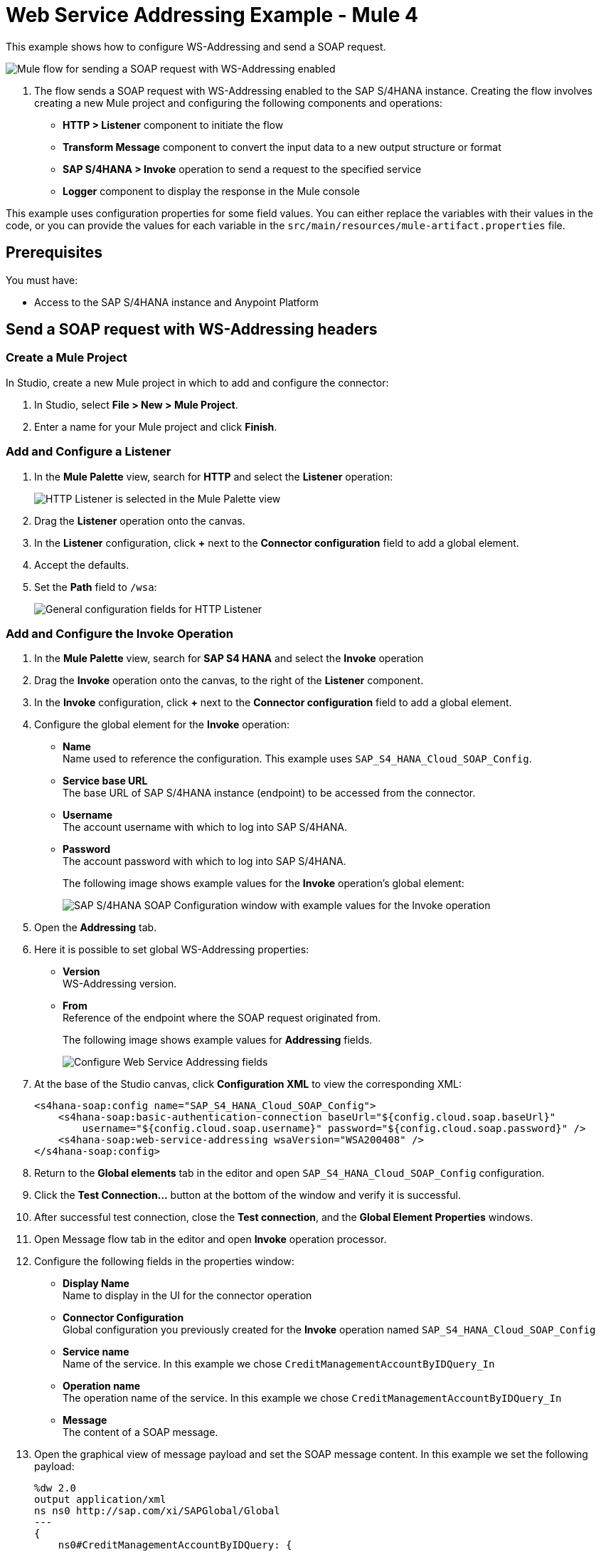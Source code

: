 = Web Service Addressing Example - Mule 4

This example shows how to configure WS-Addressing and send a SOAP request.

image::sap-s4hana-soap-wsa-flow.png[Mule flow for sending a SOAP request with WS-Addressing enabled]

. The flow sends a SOAP request with WS-Addressing enabled to the SAP S/4HANA instance.
Creating the flow involves creating a new Mule project and configuring the following components and operations:
** *HTTP > Listener* component to initiate the flow
** *Transform Message* component to convert the input data to a new output structure or format
** *SAP S/4HANA > Invoke* operation to send a request to the specified service
** *Logger* component to display the response in the Mule console

This example uses configuration properties for some field values. You can either replace the variables with their values in the code, or you can provide the values for each variable in the `src/main/resources/mule-artifact.properties` file.

== Prerequisites

You must have:

* Access to the SAP S/4HANA instance and Anypoint Platform

== Send a SOAP request with WS-Addressing headers

[[create-mule-project]]
=== Create a Mule Project

In Studio, create a new Mule project in which to add and configure the connector:

. In Studio, select *File > New > Mule Project*.
. Enter a name for your Mule project and click *Finish*.

=== Add and Configure a Listener

. In the *Mule Palette* view, search for *HTTP* and select the *Listener* operation:
+
image:sap-s4hana-soap-select-listener.png[HTTP Listener is selected in the Mule Palette view]
+
. Drag the *Listener* operation onto the canvas.
. In the *Listener* configuration, click *+* next to the *Connector configuration* field to add a global element.
. Accept the defaults.
. Set the *Path* field to `/wsa`:
+
image::sap-s4hana-soap-http-listener-props.png[General configuration fields for HTTP Listener]

=== Add and Configure the Invoke Operation

. In the *Mule Palette* view, search for *SAP S4 HANA* and select the *Invoke* operation
. Drag the *Invoke* operation onto the canvas, to the right of the *Listener* component.
. In the *Invoke* configuration, click *+* next to the *Connector configuration* field to add a global element.
. Configure the global element for the *Invoke* operation:
* *Name* +
Name used to reference the configuration. This example uses `SAP_S4_HANA_Cloud_SOAP_Config`.
* *Service base URL* +
The base URL of SAP S/4HANA instance (endpoint) to be accessed from the connector.
* *Username* +
The account username with which to log into SAP S/4HANA.
* *Password* +
The account password with which to log into SAP S/4HANA.
+
The following image shows example values for the *Invoke* operation's global element:
+
image::sap-s4hana-soap-global-config.png[SAP S/4HANA SOAP Configuration window with example values for the Invoke operation]
+
. Open the *Addressing* tab.

. Here it is possible to set global WS-Addressing properties:

* *Version* +
WS-Addressing version.
* *From* +
Reference of the endpoint where the SOAP request originated from.
+
The following image shows example values for *Addressing* fields.
+
image::sap-s4hana-soap-global-config-addressing.png[Configure Web Service Addressing fields]
+
. At the base of the Studio canvas, click *Configuration XML* to view the corresponding XML:
+
[source,dataweave,linenums]
----
<s4hana-soap:config name="SAP_S4_HANA_Cloud_SOAP_Config">
    <s4hana-soap:basic-authentication-connection baseUrl="${config.cloud.soap.baseUrl}"
        username="${config.cloud.soap.username}" password="${config.cloud.soap.password}" />
    <s4hana-soap:web-service-addressing wsaVersion="WSA200408" />
</s4hana-soap:config>
----
+
. Return to the *Global elements* tab in the editor and open `SAP_S4_HANA_Cloud_SOAP_Config` configuration.
. Click the *Test Connection...* button at the bottom of the window and verify it is successful.
. After successful test connection, close the *Test connection*, and the *Global Element Properties* windows.
. Open Message flow tab in the editor and open *Invoke* operation processor.
. Configure the following fields in the properties window:
* *Display Name* +
Name to display in the UI for the connector operation
* *Connector Configuration* +
Global configuration you previously created for the *Invoke* operation named `SAP_S4_HANA_Cloud_SOAP_Config`
* *Service name* +
Name of the service. In this example we chose `CreditManagementAccountByIDQuery_In`
* *Operation name* +
The operation name of the service. In this example we chose `CreditManagementAccountByIDQuery_In`
* *Message* +
The content of a SOAP message.
. Open the graphical view of message payload and set the SOAP message content. In this example we set the following payload:
+
[source,dataweave,linenums]
----
%dw 2.0
output application/xml
ns ns0 http://sap.com/xi/SAPGlobal/Global
---
{
    ns0#CreditManagementAccountByIDQuery: {
        MessageHeader: {
            ID: "@" as String,
            CreationDateTime: now()
        },
        Selection: {
            DebtorPartyInternalID: "0011100050" as String,
            CreditsegmentInternalID: 1 as String
        },
        LanguageCode: "ZZZ" as String
    }
}
----
+
. The following image shows the *General* properties of the *Invoke* operation:
+
image::sap-s4hana-soap-invoke-general-props.png[Invoke operation general properties]
+
. Open *Advanced* tab and change *Web Service Addressing* dropdown from `None` to `Edit inline`
. Configure the following fields:
* *To* +
The address of the intended receiver of this message.
* *Version* (optional) +
WS-Addressing version. If not specified, the connector will use value from configuration.
* *From* (optional) +
Reference of the endpoint where the message originated from. If not specified, the connector will use value from configuration.
* *Message ID* +
An identifier that uniquely identifies this message in time and space. If not specified, the connector will use time-based UUID.
* *Relates to* (optional) +
A message ID that this message is related to.
+
. The following image shows the *Web Service Addressing* properties of the *Invoke* operation:
+
image::sap-s4hana-soap-invoke-addressing-props.png[Invoke operation advaced properties]

=== Add and Configure a Transform Message Component

Add the *Transform Message* component to the flow using which we transform the response to JSON:

. In the *Mule Palette* view, search for *Transform Message*:
+
image::sap-s4hana-soap-select-transform.png[Transform message core component is selected in the Mule Palette view]
+
. Drag the *Transform Message* component onto the canvas, to the right of the *Invoke* operation.
. In the *Transform Message* configuration, set output to json and replace the brackets in the *Output* section with a keyword *message*:
+
[source,dataweave,linenums]
----
%dw 2.0
output application/json
---
message
----

=== Add and Configure a Logger Component

Add and configure a *Logger* component to display the message response in the Mule console:

. In the *Mule Palette* view, search for *Logger*.
. Drag the *Logger* component onto the canvas, to the right of the *Transform Message* component.
. Configure the following fields:
* *Display Name* +
Name for the Logger component
* *Message* +
String or DataWeave expression that specifies the Mule log message
* *Level* +
Configures the logging level. The default is `INFO`.
+
The following image shows example values for the fields:
+
image::sap-s4hana-soap-logger.png[logger]

=== Run the application and verify
. Run the application and wait until it successfully deploys.
. Visit the following URL from the web browser: `http://localhost:8081/wsa`
. Verify that the successful response was returned.
. Locate *headers* property in the *payload* and verify that *Relates to* property has the same value as the one we set in the *Invoke* operation's *Message ID* field.

== Example Mule Application XML Code

Paste this code into your XML editor to load the flow for this example use case into your Mule application. If needed, change the values to reflect your environment.

[source,xml,linenums]
----
<?xml version="1.0" encoding="UTF-8"?>

<mule xmlns:ee="http://www.mulesoft.org/schema/mule/ee/core"
	xmlns:s4hana-soap="http://www.mulesoft.org/schema/mule/s4hana-soap"
	xmlns:http="http://www.mulesoft.org/schema/mule/http"
	xmlns="http://www.mulesoft.org/schema/mule/core"
	xmlns:doc="http://www.mulesoft.org/schema/mule/documentation"
	xmlns:xsi="http://www.w3.org/2001/XMLSchema-instance"
xsi:schemaLocation="http://www.mulesoft.org/schema/mule/core http://www.mulesoft.org/schema/mule/core/current/mule.xsd
http://www.mulesoft.org/schema/mule/http http://www.mulesoft.org/schema/mule/http/current/mule-http.xsd
http://www.mulesoft.org/schema/mule/s4hana-soap http://www.mulesoft.org/schema/mule/s4hana-soap/current/mule-s4hana-soap.xsd
http://www.mulesoft.org/schema/mule/ee/core http://www.mulesoft.org/schema/mule/ee/core/current/mule-ee.xsd">

	<configuration-properties file="mule-artifact.properties"/>

	<s4hana-soap:config name="SAP_S4_HANA_Cloud_SOAP_Config">
        <s4hana-soap:basic-authentication-connection baseUrl="${config.cloud.soap.baseUrl}"
        username="${config.cloud.soap.username}" password="${config.cloud.soap.password}" />
		<s4hana-soap:web-service-addressing wsaVersion="WSA200408" />
    </s4hana-soap:config>

	<http:listener-config name="HTTP_Listener_config" doc:name="HTTP Listener config">
		<http:listener-connection host="0.0.0.0" port="8081" />
	</http:listener-config>

	<flow name="web-service-addressing">
		<http:listener config-ref="HTTP_Listener_config" path="/wsa" />
		<s4hana-soap:invoke config-ref="SAP_S4_HANA_Cloud_SOAP_Config"
                    service="https://mysap.s4hana.instance.com/sap/bc/srt/wsdl_ext/flv_10002S111AD1/srvc_url/sap/bc/srt/scs_ext/sap/creditmanagementaccountbyidqu1"
                    operation="CreditManagementAccountByIDQuery_In">
                <s4hana-soap:addressing wsaTo="https://mysap.s4hana.instance.com/sap/bc/srt/scs_ext/sap/creditmanagementaccountbyidqu1"
                                        wsaMessageID="#[123456]" />
                <s4hana-soap:message><![CDATA[#[%dw 2.0
output application/xml
ns ns0 http://sap.com/xi/SAPGlobal/Global
---
{
	ns0#CreditManagementAccountByIDQuery: {
		MessageHeader: {
			ID: "@" as String,
			CreationDateTime: now()
		},
		Selection: {
			DebtorPartyInternalID: "0011100050" as String,
			CreditsegmentInternalID: 1 as String
		},
		LanguageCode: "ZZZ" as String
	}
}]]]></s4hana-soap:message>
            </s4hana-soap:invoke>
		<ee:transform doc:name="Transform Message">
			<ee:message >
				<ee:set-payload ><![CDATA[%dw 2.0
output application/json
---
message]]></ee:set-payload>
			</ee:message>
		</ee:transform>
		<logger level="INFO" message="#[payload]"/>
	</flow>
</mule>
----
